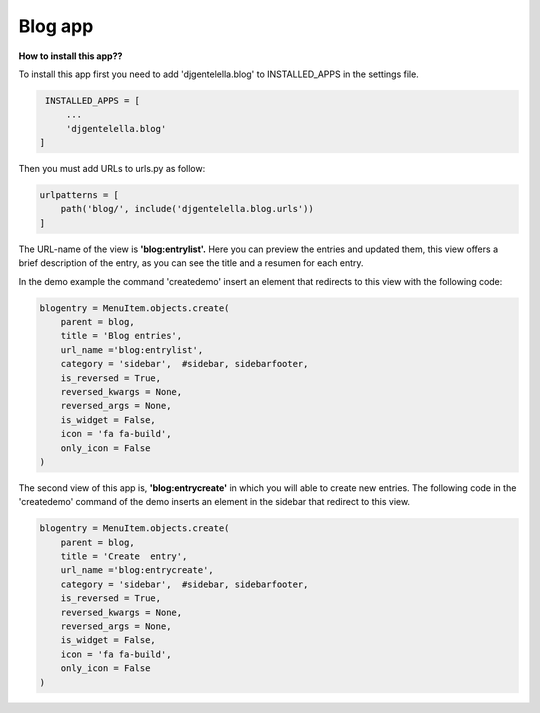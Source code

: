 


===============
Blog app
===============

**How to install this app??**

To install this app first you need to add 'djgentelella.blog' to INSTALLED_APPS in the settings file.

.. code:: python

   INSTALLED_APPS = [
       ...
       'djgentelella.blog'
  ]


Then you must add URLs to urls.py as follow:

.. code:: python

   urlpatterns = [
       path('blog/', include('djgentelella.blog.urls'))
   ]



The URL-name of the view is **'blog:entrylist'.**
Here you can preview the entries and updated them,
this view offers a brief description of the entry,
as you can see the title and a resumen for each entry.


In the demo example the command 'createdemo' insert an element that redirects to this view with the following code:

.. code:: python

   blogentry = MenuItem.objects.create(
       parent = blog,
       title = 'Blog entries',
       url_name ='blog:entrylist',
       category = 'sidebar',  #sidebar, sidebarfooter,
       is_reversed = True,
       reversed_kwargs = None,
       reversed_args = None,
       is_widget = False,
       icon = 'fa fa-build',
       only_icon = False
   )



The second view of this app is, **'blog:entrycreate'** in which you will able to create new entries.
The following code in the 'createdemo' command of the demo inserts an element in the sidebar that redirect to this view.

.. code:: python

   blogentry = MenuItem.objects.create(
       parent = blog,
       title = 'Create  entry',
       url_name ='blog:entrycreate',
       category = 'sidebar',  #sidebar, sidebarfooter,
       is_reversed = True,
       reversed_kwargs = None,
       reversed_args = None,
       is_widget = False,
       icon = 'fa fa-build',
       only_icon = False
   )


.. image:: _static/blog-entry-1.png

.. image:: _static/blog-entry-2.png